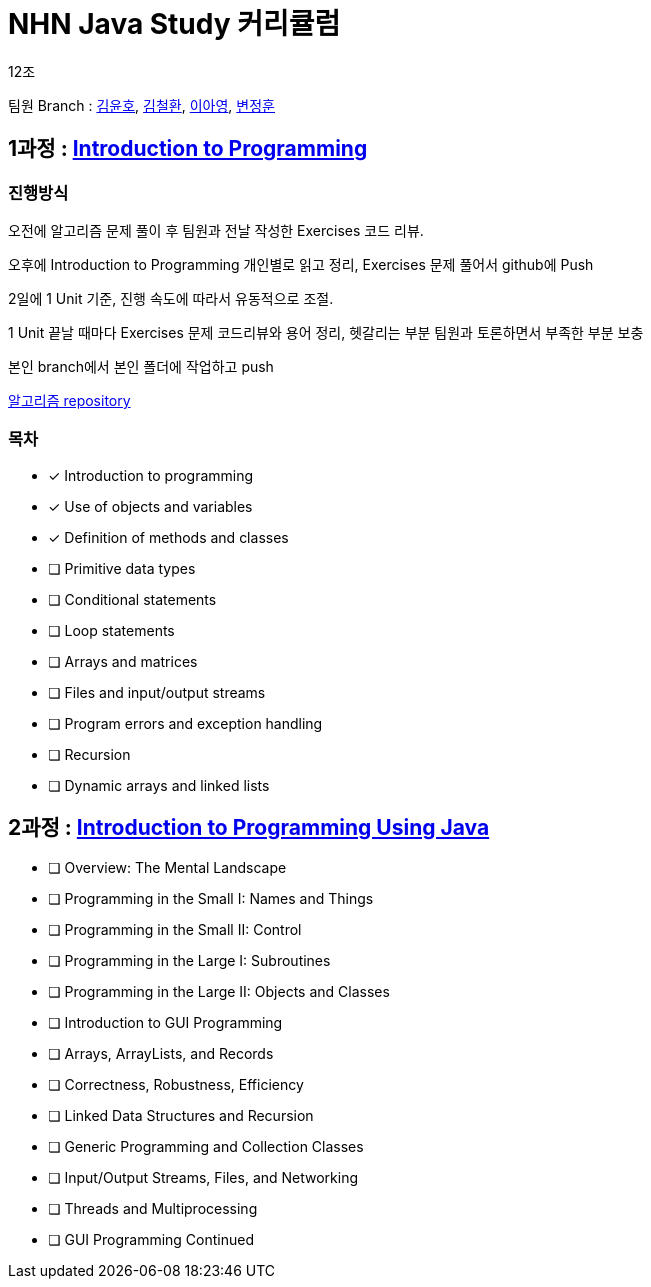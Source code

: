 = NHN Java Study 커리큘럼

12조

팀원 Branch : link:https://github.com/KORyounho/teamstudy12/tree/KYH[김윤호], link:https://github.com/KORyounho/teamstudy12/tree/KCH[김철환], link:https://github.com/KORyounho/teamstudy12/tree/LAY[이아영], link:https://github.com/KORyounho/teamstudy12/tree/ByeonJungHun[변정훈]


== 1과정 : link:https://www.inf.unibz.it/~calvanese/teaching/04-05-ip/lecture-notes/[Introduction to Programming]

=== 진행방식

오전에 알고리즘 문제 풀이 후 팀원과 전날 작성한 Exercises 코드 리뷰.

오후에 Introduction to Programming 개인별로 읽고 정리, Exercises 문제 풀어서 github에 Push

2일에 1 Unit 기준, 진행 속도에 따라서 유동적으로 조절.

1 Unit 끝날 때마다 Exercises 문제 코드리뷰와 용어 정리, 헷갈리는 부분 팀원과 토론하면서 부족한 부분 보충

본인 branch에서 본인 폴더에 작업하고 push

link:https://github.com/NHNAcademy-TA/algorithm-gj-4/tree/main/[알고리즘 repository]

=== 목차

* [x] Introduction to programming +
* [x] Use of objects and variables +
* [x] Definition of methods and classes +
* [ ] Primitive data types +
* [ ] Conditional statements +
* [ ] Loop statements +
* [ ] Arrays and matrices +
* [ ] Files and input/output streams +
* [ ] Program errors and exception handling +
* [ ] Recursion +
* [ ] Dynamic arrays and linked lists +

== 2과정 : link:https://math.hws.edu/javanotes/[Introduction to Programming Using Java]

* [ ] Overview: The Mental Landscape
* [ ] Programming in the Small I: Names and Things
* [ ] Programming in the Small II: Control
* [ ] Programming in the Large I: Subroutines
* [ ] Programming in the Large II: Objects and Classes
* [ ] Introduction to GUI Programming
* [ ] Arrays, ArrayLists, and Records
* [ ] Correctness, Robustness, Efficiency
* [ ] Linked Data Structures and Recursion
* [ ] Generic Programming and Collection Classes
* [ ] Input/Output Streams, Files, and Networking
* [ ] Threads and Multiprocessing
* [ ] GUI Programming Continued












